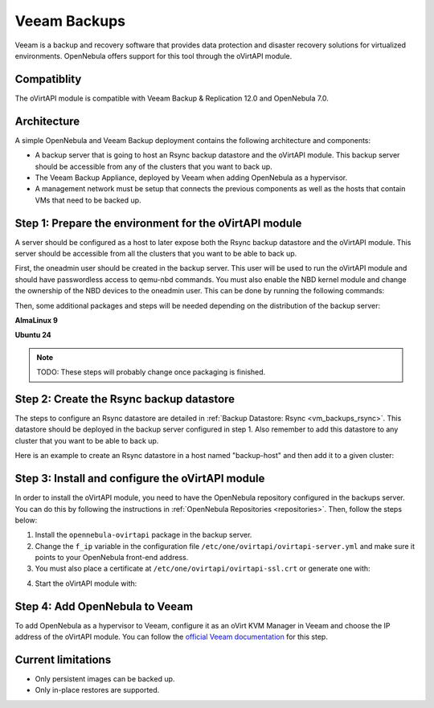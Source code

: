 .. _vm_backups_veeam:

================================================================================
Veeam Backups
================================================================================

Veeam is a backup and recovery software that provides data protection and disaster recovery solutions for virtualized environments. OpenNebula offers support for this tool through the oVirtAPI module.

Compatiblity
================================================================================

The oVirtAPI module is compatible with Veeam Backup & Replication 12.0 and OpenNebula 7.0.

Architecture
================================================================================

A simple OpenNebula and Veeam Backup deployment contains the following architecture and components:

* A backup server that is going to host an Rsync backup datastore and the oVirtAPI module. This backup server should be accessible from any of the clusters that you want to back up.
* The Veeam Backup Appliance, deployed by Veeam when adding OpenNebula as a hypervisor.
* A management network must be setup that connects the previous components as well as the hosts that contain VMs that need to be backed up. 

|veeam_architecture|

.. |veeam_architecture| image:: /images/backup_veeam_architecture.png
    :width: 700
    :align: middle

Step 1: Prepare the environment for the oVirtAPI module
================================================================================

A server should be configured as a host to later expose both the Rsync backup datastore and the oVirtAPI module. This server should be accessible from all the clusters that you want to be able to back up.

First, the oneadmin user should be created in the backup server. This user will be used to run the oVirtAPI module and should have passwordless access to qemu-nbd commands. You must also enable the NBD kernel module and change the ownership of the NBD devices to the oneadmin user. This can be done by running the following commands:

.. prompt:: bash $ auto

    # Create oneadmin user and allow it to run passwordless qemu-nbd commands
    useradd -m oneadmin && echo "oneadmin ALL=(ALL) NOPASSWD: /usr/bin/qemu-nbd" >> /etc/sudoers

    # Enable NBD and change ownership to oneadmin
    modprobe nbd && mkdir -p /etc/modules-load.d && echo "nbd" > /etc/modules-load.d/nbd.conf && chown oneadmin:oneadmin /dev/nbd*

Then, some additional packages and steps will be needed depending on the distribution of the backup server:

**AlmaLinux 9**

.. prompt:: bash $ auto

    # Install the required dependencies
    dnf update && dnf install -y gcc make ruby-devel libyaml-devel ruby qemu-img curl dnf-utils httpd opennebula-rubygems opennebula-common opennebula-libs

    # Install Passenger
    curl --fail -sSLo /etc/yum.repos.d/passenger.repo https://oss-binaries.phusionpassenger.com/yum/definitions/el-passenger.repo dnf install -y passenger mod_passenger mod_ssl || { dnf config-manager --enable cr && dnf install -y passenger mod_passenger mod_ssl; }
    systemctl restart httpd 
    systemctl stop httpd

    # Disable SELinux
    setenforce 0

**Ubuntu 24**

.. prompt:: bash $ auto

    # Install the required dependencies
    apt update && apt install -y build-essential ruby ruby-dev libyaml-dev qemu-utils curl gnupg apache2 libapache2-mod-passenger openssl ruby-bundler opennebula-rubygems opennebula-common opennebula-libs

    # Enable the passenger mods
    a2enmod passenger ssl rewrite

.. note:: TODO: These steps will probably change once packaging is finished.

Step 2: Create the Rsync backup datastore
================================================================================

The steps to configure an Rsync datastore are detailed in :ref:`Backup Datastore: Rsync <vm_backups_rsync>`. This datastore should be deployed in the backup server configured in step 1. Also remember to add this datastore to any cluster that you want to be able to back up.

Here is an example to create an Rsync datastore in a host named "backup-host" and then add it to a given cluster:

.. prompt:: bash $ auto

    # Create the Rsync backup datastore
    cat << EOF > /tmp/rsync-datastore.txt
    NAME="VeeamDS"
    DS_MAD="rsync"
    TM_MAD="-"
    TYPE="BACKUP_DS"
    VEEAM_DS="YES"
    RESTIC_COMPRESSION="-"
    RESTRICTED_DIRS="/"
    RSYNC_HOST="localhost"
    RSYNC_USER="oneadmin"
    SAFE_DIRS="/var/tmp"
    EOF

    onedatastore create /tmp/rsync-datastore.txt

    # Add the datastore to the cluster with "onecluster adddatastore <cluster-name> <datastore-name>"
    onecluster adddatastore somecluster VeeamDS

Step 3: Install and configure the oVirtAPI module
================================================================================

In order to install the oVirtAPI module, you need to have the OpenNebula repository configured in the backups server. You can do this by following the instructions in :ref:`OpenNebula Repositories <repositories>`. Then, follow the steps below:

1. Install the ``opennebula-ovirtapi`` package in the backup server.
2. Change the ``f_ip`` variable in the configuration file ``/etc/one/ovirtapi/ovirtapi-server.yml`` and make sure it points to your OpenNebula front-end address.
3. You must also place a certificate at ``/etc/one/ovirtapi/ovirtapi-ssl.crt`` or generate one with:

.. prompt:: bash $ auto

    openssl req -newkey rsa:2048 -nodes -keyout /etc/one/ovirtapi/ovirtapi-ssl.key -x509 -days 365 -out /etc/one/ovirtapi/ovirtapi-ssl.crt -subj "/C=US/ST=State/L=City/O=Organization/OU=OrgUnit/CN=example.com"

4. Start the oVirtAPI module with:

.. prompt:: bash $ auto

    systemctl start opennebula-ovirtapi

Step 4: Add OpenNebula to Veeam
================================================================================

To add OpenNebula as a hypervisor to Veeam, configure it as an oVirt KVM Manager in Veeam and choose the IP address of the oVirtAPI module. You can follow the `official Veeam documentation <https://helpcenter.veeam.com/docs/vbrhv/userguide/connecting_manager.html?ver=6>`_ for this step.

Current limitations
================================================================================

- Only persistent images can be backed up.
- Only in-place restores are supported.

